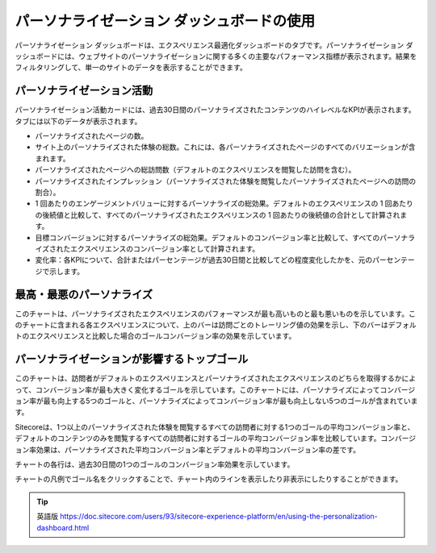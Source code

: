 ######################################################
パーソナライゼーション ダッシュボードの使用
######################################################

パーソナライゼーション ダッシュボードは、エクスペリエンス最適化ダッシュボードのタブです。パーソナライゼーション ダッシュボードには、ウェブサイトのパーソナライゼーションに関する多くの主要なパフォーマンス指標が表示されます。結果をフィルタリングして、単一のサイトのデータを表示することができます。

.. image:: images/15ed64a25915ae.png
    :align: center
    :width: 400px
    :alt: パーソナライゼーション ダッシュボードの使用

******************************
パーソナライゼーション活動
******************************

パーソナライゼーション活動カードには、過去30日間のパーソナライズされたコンテンツのハイレベルなKPIが表示されます。タブには以下のデータが表示されます。

* パーソナライズされたページの数。
* サイト上のパーソナライズされた体験の総数。これには、各パーソナライズされたページのすべてのバリエーションが含まれます。
* パーソナライズされたページへの総訪問数（デフォルトのエクスペリエンスを閲覧した訪問を含む）。
* パーソナライズされたインプレッション（パーソナライズされた体験を閲覧したパーソナライズされたページへの訪問の割合）。
* 1 回あたりのエンゲージメントバリューに対するパーソナライズの総効果。デフォルトのエクスペリエンスの 1 回あたりの後続値と比較して、すべてのパーソナライズされたエクスペリエンスの 1 回あたりの後続値の合計として計算されます。
* 目標コンバージョンに対するパーソナライズの総効果。デフォルトのコンバージョン率と比較して、すべてのパーソナライズされたエクスペリエンスのコンバージョン率として計算されます。
* 変化率：各KPIについて、合計またはパーセンテージが過去30日間と比較してどの程度変化したかを、元のパーセンテージで示します。

******************************
最高・最悪のパーソナライズ
******************************

このチャートは、パーソナライズされたエクスペリエンスのパフォーマンスが最も高いものと最も悪いものを示しています。このチャートに含まれる各エクスペリエンスについて、上のバーは訪問ごとのトレーリング値の効果を示し、下のバーはデフォルトのエクスペリエンスと比較した場合のゴールコンバージョン率の効果を示しています。

********************************************
パーソナライゼーションが影響するトップゴール
********************************************

このチャートは、訪問者がデフォルトのエクスペリエンスとパーソナライズされたエクスペリエンスのどちらを取得するかによって、コンバージョン率が最も大きく変化するゴールを示しています。このチャートには、パーソナライズによってコンバージョン率が最も向上する5つのゴールと、パーソナライズによってコンバージョン率が最も向上しない5つのゴールが含まれています。

Sitecoreは、1つ以上のパーソナライズされた体験を閲覧するすべての訪問者に対する1つのゴールの平均コンバージョン率と、デフォルトのコンテンツのみを閲覧するすべての訪問者に対するゴールの平均コンバージョン率を比較しています。コンバージョン率効果は、パーソナライズされた平均コンバージョン率とデフォルトの平均コンバージョン率の差です。

チャートの各行は、過去30日間の1つのゴールのコンバージョン率効果を示しています。

チャートの凡例でゴール名をクリックすることで、チャート内のラインを表示したり非表示にしたりすることができます。



.. tip:: 英語版 https://doc.sitecore.com/users/93/sitecore-experience-platform/en/using-the-personalization-dashboard.html